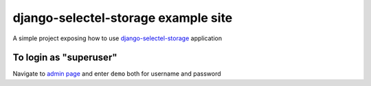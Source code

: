 django-selectel-storage example site
====================================

A simple project exposing how to use `django-selectel-storage <https://github.com/marazmiki/django-selectel-storage>`_
application 



To login as "superuser"
-----------------------

Navigate to `admin page <https://django-selectel-storage-demo.herokuapp.com/admin/>`_ and enter ``demo`` both for username and password

